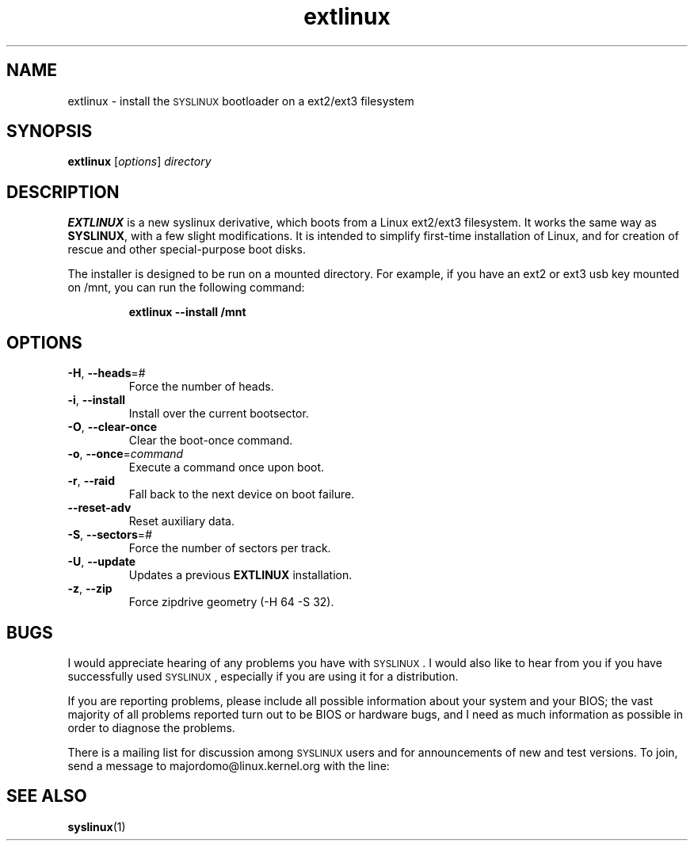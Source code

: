 .TH extlinux "1" "18 December 2007" "SYSLINUX for ext2/ext3 filesystem"
.SH NAME
extlinux \- install the \s-1SYSLINUX\s+1 bootloader on a ext2/ext3 filesystem
.SH SYNOPSIS
.B extlinux
[\fIoptions\fP] \fIdirectory\fP
.SH DESCRIPTION
\fBEXTLINUX\fP is a new syslinux derivative, which boots from a Linux ext2/ext3
filesystem.  It works the same way as \fBSYSLINUX\fP, with a few slight modifications.
It is intended to simplify first-time installation of Linux, and for creation of
rescue and other special-purpose boot disks.
.PP
The installer is designed to be run on a mounted directory.  For example, if you have an
ext2 or ext3 usb key mounted on /mnt, you can run the following command:
.IP
.B extlinux --install /mnt
.SH OPTIONS
.TP
\fB\-H\fR, \fB\-\-heads\fR=#
Force the number of heads.
.TP
\fB\-i\fR, \fB\-\-install\fR
Install over the current bootsector.
.TP
\fB\-O\fR, \fB\-\-clear\-once\fR
Clear the boot-once command.
.TP
\fB\-o\fR, \fB\-\-once\fR=\fIcommand\fR
Execute a command once upon boot.
.TP
\fB\-r\fR, \fB\-\-raid\fR
Fall back to the next device on boot failure.
.TP
\fB\-\-reset\-adv\fR
Reset auxiliary data.
.TP
\fB\-S\fR, \fB\-\-sectors\fR=\fI#\fR
Force the number of sectors per track.
.TP
\fB\-U\fR, \fB\-\-update\fR
Updates a previous \fBEXTLINUX\fP installation.
.TP
\fB\-z\fR, \fB\-\-zip\fR
Force zipdrive geometry (-H 64 -S 32).
.SH BUGS
I would appreciate hearing of any problems you have with \s-1SYSLINUX\s+1.  I
would also like to hear from you if you have successfully used \s-1SYSLINUX\s+1,
especially if you are using it for a distribution.
.PP
If you are reporting problems, please include all possible information
about your system and your BIOS; the vast majority of all problems
reported turn out to be BIOS or hardware bugs, and I need as much
information as possible in order to diagnose the problems.
.PP
There is a mailing list for discussion among \s-1SYSLINUX\s+1 users and for
announcements of new and test versions. To join, send a message to
majordomo@linux.kernel.org with the line:
.SH SEE ALSO
.BR syslinux (1)
